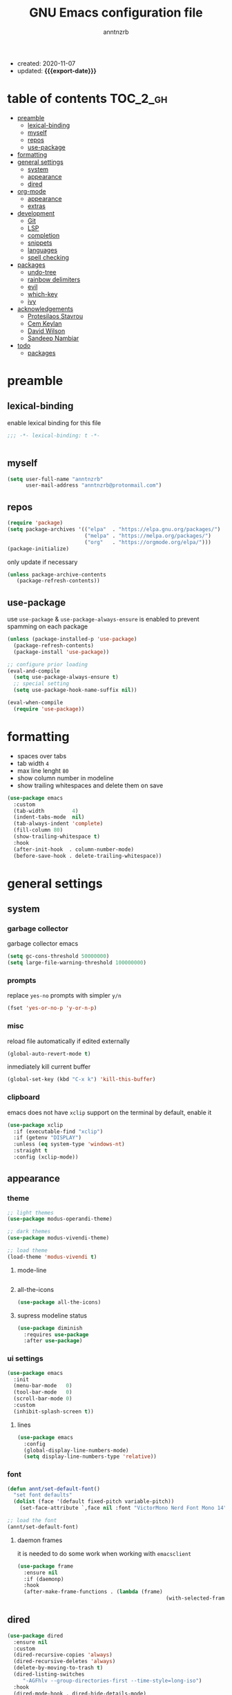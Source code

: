 #+TITLE: GNU Emacs configuration file
#+AUTHOR: anntnzrb
#+EMAIL: anntnzrb@protonmail.com
#+OPTIONS: toc:nil
#+PROPERTY: header-args :results silent
#+MACRO: export-date (eval (format-time-string "%F" (current-time)))

#+TOC: headlines 8 insert TOC here, with eight headline levels

+ created: 2020-11-07
+ updated: *{{{export-date}}}*

* table of contents                                                :TOC_2_gh:
- [[#preamble][preamble]]
  - [[#lexical-binding][lexical-binding]]
  - [[#myself][myself]]
  - [[#repos][repos]]
  - [[#use-package][use-package]]
- [[#formatting][formatting]]
- [[#general-settings][general settings]]
  - [[#system][system]]
  - [[#appearance][appearance]]
  - [[#dired][dired]]
- [[#org-mode][org-mode]]
  - [[#appearance-1][appearance]]
  - [[#extras][extras]]
- [[#development][development]]
  - [[#git][Git]]
  - [[#lsp][LSP]]
  - [[#completion][completion]]
  - [[#snippets][snippets]]
  - [[#languages][languages]]
  - [[#spell-checking][spell checking]]
- [[#packages][packages]]
  - [[#undo-tree][undo-tree]]
  - [[#rainbow-delimiters][rainbow delimiters]]
  - [[#evil][evil]]
  - [[#which-key][which-key]]
  - [[#ivy][ivy]]
- [[#acknowledgements][acknowledgements]]
  - [[#protesilaos-stavrou][Protesilaos Stavrou]]
  - [[#cem-keylan][Cem Keylan]]
  - [[#david-wilson][David Wilson]]
  - [[#sandeep-nambiar][Sandeep Nambiar]]
- [[#todo][todo]]
  - [[#packages-1][packages]]

* preamble

** lexical-binding

enable lexical binding for this file

#+begin_src emacs-lisp
;;; -*- lexical-binding: t -*-
#+end_src

#+begin_src emacs-lisp

#+end_src

** myself

#+begin_src emacs-lisp
(setq user-full-name "anntnzrb"
      user-mail-address "anntnzrb@protonmail.com")
#+end_src

** repos

#+begin_src emacs-lisp
(require 'package)
(setq package-archives '(("elpa"  . "https://elpa.gnu.org/packages/")
                         ("melpa" . "https://melpa.org/packages/")
                         ("org"   . "https://orgmode.org/elpa/")))
(package-initialize)
#+end_src

only update if necessary

#+begin_src emacs-lisp
(unless package-archive-contents
   (package-refresh-contents))
#+end_src

** use-package

use =use-package= & =use-package-always-ensure= is enabled to prevent spamming
on each package

#+begin_src emacs-lisp
(unless (package-installed-p 'use-package)
  (package-refresh-contents)
  (package-install 'use-package))

;; configure prior loading
(eval-and-compile
  (setq use-package-always-ensure t)
  ;; special setting
  (setq use-package-hook-name-suffix nil))

(eval-when-compile
  (require 'use-package))
#+end_src

* formatting

+ spaces over tabs
+ tab width =4=
+ max line lenght =80=
+ show column number in modeline
+ show trailing whitespaces and delete them on save

#+begin_src emacs-lisp
(use-package emacs
  :custom
  (tab-width         4)
  (indent-tabs-mode  nil)
  (tab-always-indent 'complete)
  (fill-column 80)
  (show-trailing-whitespace t)
  :hook
  (after-init-hook  . column-number-mode)
  (before-save-hook . delete-trailing-whitespace))
#+end_src

* general settings

** system

*** garbage collector

garbage collector emacs

#+begin_src emacs-lisp
(setq gc-cons-threshold 50000000)
(setq large-file-warning-threshold 100000000)
#+end_src

*** prompts

replace =yes-no= prompts with simpler =y/n=

#+begin_src emacs-lisp
(fset 'yes-or-no-p 'y-or-n-p)
#+end_src

*** misc

reload file automatically if edited externally

#+begin_src emacs-lisp
(global-auto-revert-mode t)
#+end_src

inmediately kill current buffer

#+begin_src emacs-lisp
(global-set-key (kbd "C-x k") 'kill-this-buffer)
#+end_src

*** clipboard

emacs does not have =xclip= support on the terminal by default, enable it

#+begin_src emacs-lisp
(use-package xclip
  :if (executable-find "xclip")
  :if (getenv "DISPLAY")
  :unless (eq system-type 'windows-nt)
  :straight t
  :config (xclip-mode))
#+end_src

** appearance

*** theme

#+begin_src emacs-lisp
;; light themes
(use-package modus-operandi-theme)

;; dark themes
(use-package modus-vivendi-theme)

;; load theme
(load-theme 'modus-vivendi t)
#+end_src

**** mode-line

#+begin_src emacs-lisp
#+end_src

**** all-the-icons

#+begin_src emacs-lisp
(use-package all-the-icons)
#+end_src

**** supress modeline status

#+begin_src emacs-lisp
(use-package diminish
  :requires use-package
  :after use-package)
#+end_src

*** ui settings

#+begin_src emacs-lisp
(use-package emacs
  :init
  (menu-bar-mode   0)
  (tool-bar-mode   0)
  (scroll-bar-mode 0)
  :custom
  (inhibit-splash-screen t))
#+end_src

**** lines

#+begin_src emacs-lisp
(use-package emacs
  :config
  (global-display-line-numbers-mode)
  (setq display-line-numbers-type 'relative))
#+end_src

*** font

#+begin_src emacs-lisp
(defun annt/set-default-font()
  "set font defaults"
  (dolist (face '(default fixed-pitch variable-pitch))
    (set-face-attribute `,face nil :font "VictorMono Nerd Font Mono 14")))

;; load the font
(annt/set-default-font)
#+end_src

**** daemon frames

it is needed to do some work when working with =emacsclient=

#+begin_src emacs-lisp
(use-package frame
  :ensure nil
  :if (daemonp)
  :hook
  (after-make-frame-functions . (lambda (frame)
                                                (with-selected-frame frame (annt/set-default-font)))))
#+end_src

** dired

#+begin_src emacs-lisp
(use-package dired
  :ensure nil
  :custom
  (dired-recursive-copies 'always)
  (dired-recursive-deletes 'always)
  (delete-by-moving-to-trash t)
  (dired-listing-switches
     "-AGFhlv --group-directories-first --time-style=long-iso")
  :hook
  (dired-mode-hook . dired-hide-details-mode)
  (dired-mode-hook . hl-line-mode))
#+end_src

*** appearance

#+begin_src emacs-lisp
(use-package all-the-icons-dired
  :after all-the-icons
  :hook (dired-mode-hook . all-the-icons-dired-mode))
#+end_src

* org-mode

#+begin_src emacs-lisp
(use-package org
  :hook
  (org-mode-hook . org-indent-mode)
  :custom
  ;; general
  (org-return-follows-link nil)

  ;; appearance
  (org-ellipsis " }}}")
  (org-hide-emphasis-markers t)

  :config
  ;; code blocks
  (setq org-edit-src-content-indentation 0
        org-src-fontify-natively         t
        org-src-tab-acts-natively        t
        org-confirm-babel-evaluate       nil)
  (org-babel-do-load-languages
   'org-babel-load-languages
   '((emacs-lisp . t)
     (shell      . t)
     (C          . t)
     (haskell    . t)
     (python     . t)
     (java       . t)))
  (require 'org-tempo) ;; needed as of org-mode 9.3
  (setq org-structure-template-alist
        '(("src"  . "src")
          ;; languages
          ("el"   . "src emacs-lisp")
          ("sh"   . "src sh")
          ("c"    . "src c")
          ("hs"   . "src haskell")
          ("py"   . "src python")
          ("java" . "src java")
          ;; misc
          ("cent" . "center")
          ("comm" . "comment")
          ("ex"   . "example")
          ("quo"  . "quote")
          ("verb" . "verbatim")
          ("vers" . "verse"))))
#+end_src

** appearance

improved version of org-bullets

#+begin_src emacs-lisp
(use-package org-superstar
  :hook
  (org-mode-hook . org-superstar-mode))
#+end_src

** extras

create TOCs with different settings

#+begin_src emacs-lisp
(use-package toc-org
   :hook
   (org-mode-hook . toc-org-mode))
#+end_src

* development

** Git

*** Magit

an interface for git

#+begin_src emacs-lisp
(use-package magit)

;; vi binds for magit
(use-package evil-magit
  :requires magit
  :after magit)
#+end_src

** LSP

#+begin_src emacs-lisp
(defun annt/lsp-init()
  (setq lsp-headerline-breadcrumb-segments '(path-up-to-project file symbols))
  (lsp-headerline-breadcrumb-mode))

(use-package lsp-mode
  :init
  (setq lsp-keymap-prefix "C-c l")
  :hook
  (prog-mode-hook . lsp-deferred)
  (lsp-mode-hook  . lsp-enable-which-key-integration)
  (lsp-mode-hook  . annt/lsp-init)
  :commands
  (lsp lsp-deferred))
#+end_src

*** LSP extras

#+begin_src emacs-lisp
(use-package lsp-ui
  :requires lsp-mode
  :after lsp-mode
  :hook
  (lsp-mode-hook . lsp-ui-mode)
  :custom
  (lsp-ui-doc-position 'bottom))
#+end_src

** completion

#+begin_src emacs-lisp
(use-package company
  :diminish
  :hook
  (prog-mode-hook . company-mode)
  :custom
  (company-idle-delay 0)
  (company-minimum-prefix-length 1))
#+end_src

** snippets

[[https://github.com/joaotavora/yasnippet][YASnippet]] is a template system, snippets for short. it does not ship with the
actual snippets, extra packages are needed for them

#+begin_src emacs-lisp
(use-package yasnippet
  :diminish
  :hook
  (prog-mode-hook . yas-minor-mode)
  :config
  (yas-reload-all))

;; snippets
(use-package yasnippet-snippets)
#+end_src

** languages

*** global

a formatter for pretty much every languages

#+begin_src emacs-lisp
(use-package format-all
  :bind ("C-c f" . format-all-buffer))
#+end_src

*** Shell

#+begin_src emacs-lisp
(use-package flycheck
  :hook
  (sh-mode-hook . flycheck-mode))
#+end_src

*** C

**** defaults

#+begin_src emacs-lisp
(use-package cc-mode
  :init
  (defun annt/c-prog-settings ()
    "personal settings for C programming"
    (setq c-indent-level  4
          c-default-style "linux"))
  :hook (c-mode-hook . annt/c-prog-settings))
#+end_src

**** LSP server

#+begin_src emacs-lisp
(use-package eglot
  :if       (executable-find "clangd")
  :requires lsp-mode
  :after    lsp-mode
  :config   (add-to-list 'eglot-server-programs '((c-mode) "clangd"))
  :hook     (c-mode-hook . eglot-ensure))
#+end_src

*** Python

#+begin_src emacs-lisp
(use-package lsp-python-ms
  :requires lsp-mode
  :after lsp-mode
  :init
  (setq lsp-python-ms-auto-install-server t)
  :hook
  (python-mode-hook . (lambda ()
                                 (require 'lsp-python-ms)
                                 (lsp-deferred))))
#+end_src

*** Markdown

#+begin_src emacs-lisp
  (use-package markdown-mode
    :mode (("README\\.md\\'" . gfm-mode)
           ("readme\\.md\\'" . gfm-mode)
           ("\\.md\\'"       . markdown-mode)
           ("\\.markdown\\'" . markdown-mode))
    :config
    ;; enables "org-edit-src-code"-like code blocks [C-c ']
    (use-package edit-indirect)
    (setq markdown-fontify-code-blocks-natively t))
#+end_src

** spell checking
#+begin_src emacs-lisp
(use-package flyspell
  :if (executable-find "aspell")
  :bind (("C-c i r" . flyspell-region)
         ("C-c i b" . flyspell-buffer)
         ("C-c i m" . flyspell-mode))
  :hook (text-mode . flyspell-mode))

(use-package ispell
  :if (executable-find "aspell")
  :bind ("C-c i c" . ispell-change-dictionary)
  :custom
  (ispell-program-name (executable-find "aspell"))
  (ispell-list-command "--list"))
#+end_src
* packages

** undo-tree

alternative undo system for emacs (enables evil-mode redo)

#+begin_src emacs-lisp
(use-package undo-tree
  :diminish)
(global-undo-tree-mode)
#+end_src

** rainbow delimiters

#+begin_src emacs-lisp
(use-package rainbow-delimiters
  :hook
  (prog-mode-hook . rainbow-delimiters-mode))
#+end_src

** evil

#+begin_src emacs-lisp
(use-package evil
  :custom
  (evil-undo-system 'undo-tree)
  :config
  ;; go to normal mode when "C-g"
  (define-key evil-insert-state-map (kbd "C-g") 'evil-normal-state)
  :hook
  (after-init-hook . evil-mode))
#+end_src

*** evil-surround

#+begin_src emacs-lisp
(use-package evil-surround
  :requires evil
  :after evil
  :custom
  (global-evil-surround-mode t))
#+end_src

** which-key

#+begin_src emacs-lisp
(use-package which-key
  :diminish
  :init (which-key-mode)
  :custom
  (which-key-idle-delay 0.25))
#+end_src

** ivy

#+begin_src emacs-lisp
(use-package ivy
  :diminish
  :custom
  (ivy-use-virtual-buffers t)
  (enable-recursive-minibuffers t)
  :config
  (ivy-mode t))
#+end_src

* acknowledgements

** Protesilaos Stavrou

*** Vim user's first impressions of GNU Emacs

explains the main differences between the default keybinds both systems offer;
overall how Emacs and Vim can be similar.

[[https://youtu.be/VlVl_5RyG3M][video link]]

*** Vlog: Emacs mindset and Unix philosophy

talks about how the Emacs mentality of "everything inside of Emacs" shares
the same goal as the terminal/CLI power user: to create an integrated
computing environment.

[[https://youtu.be/qTncc2lI6OI][video link]]

*** Vlog: best tiling WM, Emacs vs Vim, etc

talks about why you should be picking =X= software and not copying others only
to follow trends.

[[https://youtu.be/CxOkhsDfy_4][video link]]

*** Vlog: switching to emacs

discusses whether switching to GNU Emacs is the right thing for you.

[[https://youtu.be/FLjbKuoBlXs][video link]]

*** configs

even tho his configuration =is/was= a bit overwhelming for knowledge at the
time, he always had different approaches to accomplish the defaults you would
find copy and pasted everywhere else

[[https://protesilaos.com/dotemacs][link]]

** Cem Keylan

*** configs

Cem's configuration /is/was/ aimed to be minimal, helped a lot since he was
also experimenting the emacs world at the time

[[https://git.ckyln.com/emacs.d][link]]

** David Wilson

after my 3rd attempt trying emacs, he was putting up an emacs from scratch
series where he built from ground up a usable IDE-like system

[[https://www.youtube.com/playlist?list=PLEoMzSkcN8oPH1au7H6B7bBJ4ZO7BXjSZ][Emacs From Scratch YouTube Playlist]]

** Sandeep Nambiar

*** My Minimal Emacs Setup

straight-forward introduction to configuring emacs

[[https://www.sandeepnambiar.com/my-minimal-emacs-setup][link]]

* todo

** packages

+ find alternative to helm (ivy)
+ helpful package
+ projectile

